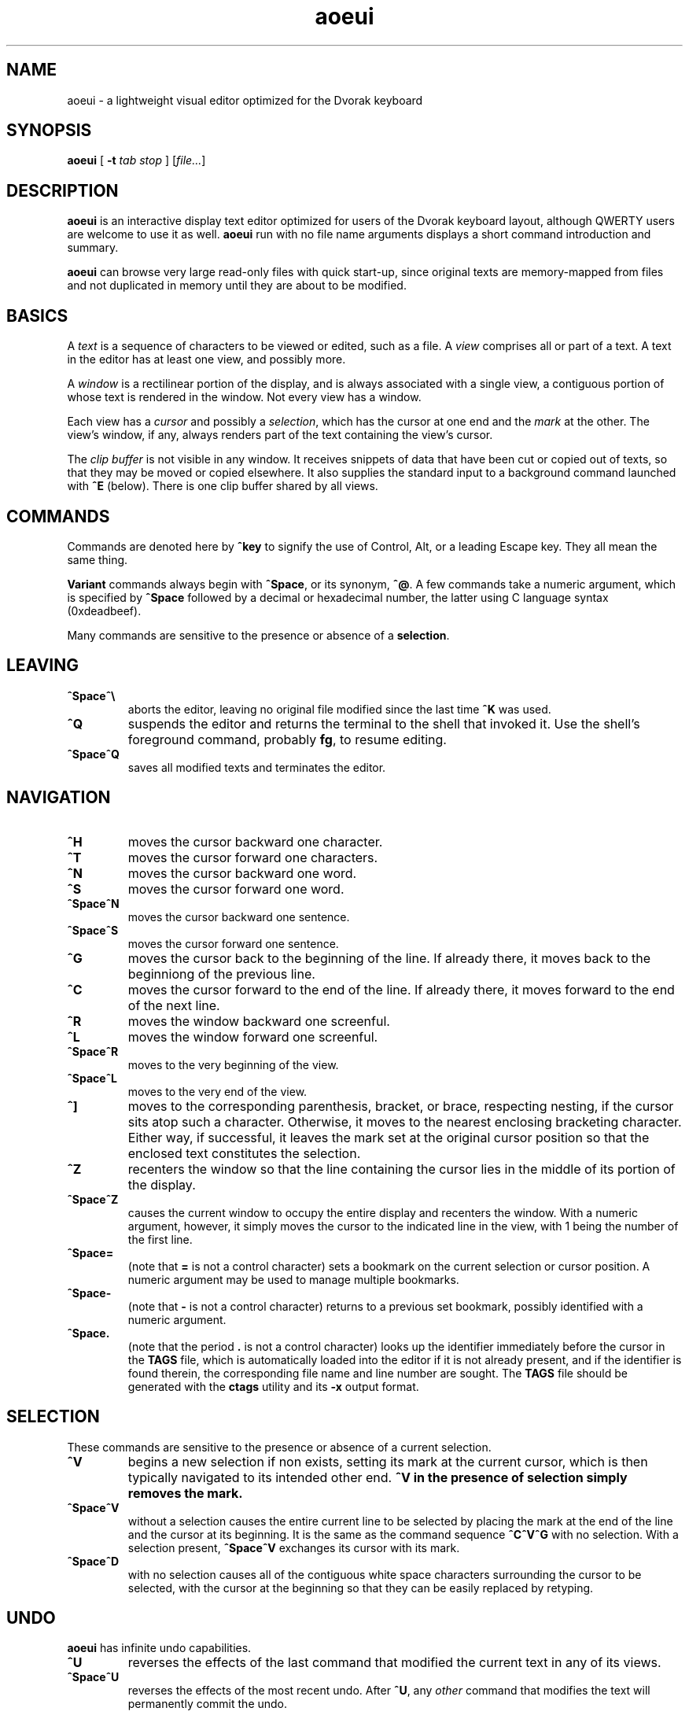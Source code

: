 .\" Man page for aoeui
.\"
.\" Copyright 2007 Peter Klausler
.\" Released under GPLv2.
.TH aoeui 1 "April 4, 2007"
.LO 1
.SH NAME
aoeui \- a lightweight visual editor optimized for the Dvorak keyboard
.SH SYNOPSIS
.B aoeui
[
.B -t
.I "tab stop"
]
.RI [ file... ]
.SH DESCRIPTION
.B aoeui
is an interactive display text editor optimized for users of the
Dvorak keyboard layout, although QWERTY users are welcome to
use it as well.
.B aoeui
run with no file name arguments displays a short command
introduction and summary.
.P
.B aoeui
can browse very large read-only files with quick start-up,
since original texts are memory-mapped from files and not
duplicated in memory until they are about to be modified.
.SH BASICS
A
.I text
is a sequence of characters to be viewed or edited, such as a file.
A
.I view
comprises all or part of a text.
A text in the editor has at least one view, and possibly more.
.P
A
.I window
is a rectilinear portion of the display, and is always associated
with a single view, a contiguous portion of whose text is rendered
in the window.  Not every view has a window.
.P
Each view has a
.I cursor
and possibly a
.IR selection ,
which has the cursor at one end and the
.I mark
at the other.
The view's window, if any, always renders part of the text containing
the view's cursor.
.P
The
.I clip buffer
is not visible in any window.
It receives snippets of data that have been cut or copied out of
texts, so that they may be moved or copied elsewhere.
It also supplies the standard input to a background command
launched with
.B ^E
(below).
There is one clip buffer shared by all views.
.SH COMMANDS
.P
Commands are denoted here by
.B ^key
to signify the use of Control, Alt, or a leading Escape key.
They all mean the same thing.
.P
.B Variant
commands always begin with
.BR ^Space ,
or its synonym,
.BR ^@ .
A few commands take a numeric argument, which is specified by
.B ^Space
followed by a decimal or hexadecimal number, the latter
using C language syntax (0xdeadbeef).
.P
Many commands are sensitive to the presence or absence of a
.BR selection .
.SH LEAVING
.TP
.B ^Space^\e
aborts the editor, leaving no original file modified since the
last time
.B ^K
was used.
.TP
.B ^Q
suspends the editor and returns the terminal to the shell that
invoked it.
Use the shell's foreground command, probably
.BR fg ,
to resume editing.
.TP
.B ^Space^Q
saves all modified texts and terminates the editor.
.SH NAVIGATION
.TP
.B ^H
moves the cursor backward one character.
.TP
.B ^T
moves the cursor forward one characters.
.TP
.B ^N
moves the cursor backward one word.
.TP
.B ^S
moves the cursor forward one word.
.TP
.B ^Space^N
moves the cursor backward one sentence.
.TP
.B ^Space^S
moves the cursor forward one sentence.
.TP
.B ^G
moves the cursor back to the beginning of the line.
If already there, it moves back to the beginniong of the previous line.
.TP
.B ^C
moves the cursor forward to the end of the line.
If already there, it moves forward to the end of the next line.
.TP
.B ^R
moves the window backward one screenful.
.TP
.B ^L
moves the window forward one screenful.
.TP
.B ^Space^R
moves to the very beginning of the view.
.TP
.B ^Space^L
moves to the very end of the view.
.TP
.B ^]
moves to the corresponding parenthesis, bracket, or brace, respecting
nesting, if the cursor sits atop such a character.
Otherwise, it moves to the nearest enclosing bracketing character.
Either way, if successful, it leaves the mark set at the original
cursor position so that the enclosed text constitutes the selection.
.TP
.B ^Z
recenters the window so that the line containing the cursor lies in
the middle of its portion of the display.
.TP
.B ^Space^Z
causes the current window to occupy the entire display and recenters
the window.
With a numeric argument, however, it simply
moves the cursor to the indicated line in the view, with 1 being the
number of the first line.
.TP
.B ^Space=
(note that
.B =
is not a control character)
sets a bookmark on the current selection or cursor position.
A numeric argument may be used to manage multiple bookmarks.
.TP
.B ^Space-
(note that
.B -
is not a control character)
returns to a previous set bookmark, possibly identified with a
numeric argument.
.TP
.B ^Space.
(note that the period
.B .
is not a control character)
looks up the identifier immediately before the cursor in the
.B TAGS
file, which is automatically loaded into the editor if it is
not already present, and if the identifier is found therein,
the corresponding file name and line number are sought.
The
.B TAGS
file should be generated with the
.B ctags
utility and its
.B -x
output format.
.SH SELECTION
These commands are sensitive to the presence or absence of a current selection.
.TP
.B ^V
begins a new selection if non exists, setting its mark at the current cursor,
which is then typically navigated to its intended other end.
.B ^V in the presence of selection simply removes the mark.
.TP
.B ^Space^V
without a selection causes the entire current line to be
selected by placing the mark at the end of the line and the cursor at
its beginning.  It is the same as the command sequence
.B ^C^V^G
with no selection.
With a selection present,
.B ^Space^V
exchanges its cursor with its mark.
.TP
.B ^Space^D
with no selection causes all of the contiguous white space characters
surrounding the cursor to be selected, with the cursor at the beginning so
that they can be easily replaced by retyping.
.SH UNDO
.B aoeui
has infinite undo capabilities.
.TP
.B ^U
reverses the effects of the last command that modified the current
text in any of its views.
.TP
.B ^Space^U
reverses the effects of the most recent undo.
After
.BR ^U ,
any
.I other
command that modifies the text will permanently commit the undo.
.SH MODIFICATION
In the default mode, characters typed without a command indicator
are inserted at the current cursor position.
Further, if the cursor is at the beginning of a selection, the selection is
first cut to the clip buffer, so that the new text replaces it.
.TP
.B ^^
(that's Control-Shift-6, the caret character, on most keyboards,
and ^6 will probably also work)
inserts an untypable control character into the text.
The very next key to be pressed is either taken literally,
if it is a control character, or converted to a control character
if it is not, and inserted.
(For example, you can press
.B ^^
and then hit ether Control-A or just a plain A, to get the
character code 0x01 inserted.)
.TP
.B ^Space^^
with a numeric argument, probably in hexadecimal, inserts the
specified Unicode character into the text in UTF-8 format.
.TP
.B Tab
(or
.BR ^I )
with no selection will simply insert a TAB character.
If at the end of a selection, however,
.B Tab
will attempt "tab completion" on the path name in the selection,
so that it may be used later to open up a file with
.BR ^X .
.TP
.B ^SpaceTab
(or
.BR ^Space^I )
will align the current line to the indentation of the previous one.
With a numeric argument between 1 and 20, it will set the tab stop pitch.
.TP
.B ^J
(or
.B ^Enter
under some terminal emulators)
inserts a new line into the text with automatic indentation.
.TP
.B ^SpaceEnter
(or
.BR ^Space^M )
opens up a new line after the current one.
.TP
.B Backspace
(or more properly, its synonym
.BR ^? ),
deletes the character immediately before the cursor.
.TP
.B ^D
with no selection deletes the character "under" the cursor.
When a selection exists,
.B ^D
moves it into the clip buffer, discarding any previously clipped text.
.TP
.B ^Space^D
with no selection will select surrounding white space, as described
earlier.
When a selection exists,
.B ^Space^D
moves it into the clip buffer, putting it before any old text if the cursor
was at its beginning and appending it to the clip buffer if the cursor
was at its end.
The intent is for multiple
.B ^Space^D
commands to collect data together in the same order in which
they are most likely to have been visited.
.TP
.B ^F
requires a selection, which is copied into the clip buffer and
then unmarked.
.TP
.B ^Space^F
is to
.B ^F
what
.B ^Space^D
is to
.BR ^D .
It copies the selection to the clip buffer, putting it at the beginning or the end in the same way as
.B ^Space^D
(above).
.TP
.B ^B
with no selection will paste the current clip buffer's contents.
But in the presence of a selection it performs a more general function:
the contents of the selection and the clip buffer are exchanged.
.SH SEARCHING
.TP
.B ^/
and its synonym
.B ^_
enter search mode.
Each non-command character that is typed thereafter will be appended
to the current search target string and the selection is moved to the
next occurence thereof.
Backspace will remove the last character from the search target and
move the selection back to its previous position.
.P
The case of alphabetic characters is
.I not
significant to the search.
.P
Most command characters will automatically take the editor out of
search mode before executing, and the most recently discovered
occurrence of the search target string will be its selection.
.B ^V
is typically used to leave search mode and abandon the selection.
A few commands, besides Backspace, have different
meanings in search mode:
.TP
.B ^/
with no characters in the search target string will cause the
last search's target string to be reused.
.TP
.B ^H
and
.B ^T
cause motion to the previous and next occurrences of the search
target string, not single-character motion.
.TP
.B Enter
simply leaves search mode and unsets the selection.
.SH TEXTS, VIEWS, and WINDOWS
.TP
.B ^K
saves
.I all
modified texts back to their files.
.TP
.B ^Space^K
saves just the current text.
.TP
.B ^X
with no selection inserts, as the new selection, the path name of the
current text.  With a selection containing a path name,
possibly constructed with the assistance of tab completion (above),
.B ^X
will raise up a window containing a view into the indicated file,
creating a new text to hold it if one does not already exist.
.TP
.B ^Space^X
with a selection will rename the current text, so that it will be
saved in another file.
.TP
.B ^W
finds an invisible view and associates it with the current window,
making its currint view invisible.  Hitting
.B ^W
repeatedly will cycle through all of the views.
If there was no invisible view,
.B ^W
creates a new scratch text, as does
.B ^Space;
below.
.TP
.B ^Space^W
does the same thing. but will close the window's current view,
and also its text if it was the last view thereof.
.TP
.B ^Y
splits the current window horizontally, raising up an invisible
or new view in the lower half of the original window.
.TP
.B ^Space^Y
splits the current window vertically, raising up an invisible or new
view in the right half of the original window.
.TP
.B ^P
moves to another window.
.TP
.B ^Space^P
moves to another window, closing the old one.
.TP
.B ^Space;
(note that
.B ;
is not a control character)
creates a new anonymous text.
.SH MACROS
.TP
.B ^Space^A
commences the recording of your keystrokes in the current view
as its
.IR macro,
which may contain anything but another macro or macro invocation.
.TP
.B ^A
replays the view's macro.
.SH SHELLS
.TP
.B ^E
with no selection will launch an interactive shell in a new scratch
text.
With a selection, however,
.B ^E
will execute the shell command in the selection with the contents
of the clip buffer, if any, as its standard input, and collect its
output asynchronously in the background to replace the selection.
This allows many helpful UNIX text processing commands to be
used directly.
Some handy commands to know:
.TP
.BI cat (1)
to include another entire file, or to receive writes to a named pipe
.TP
.BI mkfifo (1)
to create a named pipe so that commands in other windows may direct
their output into a text running
.B cat
in the background.
.TP
.BI "cd " path
to change the editor's current working directory (a special case command
that is not actually passed to a shell)
.TP
.BI grep (1)
to search for lines containing a pattern
.TP
.BI sort (1)
to rearrange lines alphabetically or numerically, possibly reversed
.TP
.BI uniq (1)
to discard duplicated lines
.TP
.BI sed (1)
as in
.B "sed 's/FROM/TO/g'"
to perform unconditional search-and-replace with regular expressions
.TP
.BI tr (1)
to convert lower to upper case with
.B "a-z A-Z"
and to remove DOS carriage returns with
.BR "-d '[\er]'"
.TP
.BI fmt (1)
to reformat paragraphs of natural language text
.TP
.BI "indent -st -kr -i8 -nbbo"
to reformat C language source code sensibly
.TP
.BI column (1)
to align data into columns
.TP
.B "man | colcrt"
to read a man page
.TP
.BI tailf (1)
to monitor additions to a file such as a log
.TP
.BI make (1)
to compile your code
.B ^Space^E
with no selection will terminate the output of any asynchronous
child process that's still running.
.SH TIPS
.TP
.B *
To select the rest of the line after the cursor, use
.B ^V^C
.TP
.B *
It is often faster to retype a bungled word than to fix it, using
.B ^V^N
and then retyping.
.TP
.B *
Transposing multiple blocks of text is easy with
.BR ^B ,
which generalized the usual paste operation into an exchange of the clip buffer
with the selection.
.TP
.B *
Incremental search and replacement can be done with a macro or by
clipping the replacement text, and on search hits that are to be
replaced, using
.B ^B^F^/^/
to exchange the hit with the replacement text, copy it back to the
clip buffer, and proceed to the next occurrence of the search pattern.
But when the replacement text is short, it's sometimes easiest to just
overwrite the selection with
.B ^Space^V
to move to its beginning and then retyping it.
.TP
.B *
Reconfigure your keyboards so that the key to the left of A, which is
probably labelled
.BR "Caps Lock" ,
is interpreted as a Control modifier instead.
.TP
.B *
The
.BI gnome-terminal (1)
terminal emulator works well with
.B aoeui
if you configure the terminal's scrollback limit to a relatively
small value.
.SH BUGS
Probably lots; please tell me about them.
.SH ENVIRONMENT
.TP
.B SHELL
is used to name the program run by the
.B ^E
command.
.SH FILES
.TP
.IB file ~
is overwritten with the original contents of
.IR file .
.TP
.IB file #
contains the temporary image of the edited file
while
.B aoeui
is running, and may be useful in recovery if the editor
is killed.
.TP
.B TAGS
is read in by the
.B ^Space.
command, if not already present, to supply the tags that are
scanned.  It should contain the output of
.B "ctags -x"
.IR files .
.TP
.B $HOME/.aoeui
holds any new "anonymous" texts created during editing sessions.
.SH AUTHOR
Peter Klausler <peter@klausler.com> wrote
.BR "aoeui" .

